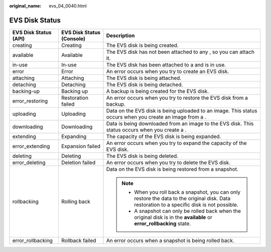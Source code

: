 :original_name: evs_04_0040.html

.. _evs_04_0040:

EVS Disk Status
===============

+-----------------------+---------------------------+-----------------------------------------------------------------------------------------------------------------------------------------------+
| EVS Disk Status (API) | EVS Disk Status (Console) | Description                                                                                                                                   |
+=======================+===========================+===============================================================================================================================================+
| creating              | Creating                  | The EVS disk is being created.                                                                                                                |
+-----------------------+---------------------------+-----------------------------------------------------------------------------------------------------------------------------------------------+
| available             | Available                 | The EVS disk has not been attached to any , so you can attach it.                                                                             |
+-----------------------+---------------------------+-----------------------------------------------------------------------------------------------------------------------------------------------+
| in-use                | In-use                    | The EVS disk has been attached to a and is in use.                                                                                            |
+-----------------------+---------------------------+-----------------------------------------------------------------------------------------------------------------------------------------------+
| error                 | Error                     | An error occurs when you try to create an EVS disk.                                                                                           |
+-----------------------+---------------------------+-----------------------------------------------------------------------------------------------------------------------------------------------+
| attaching             | Attaching                 | The EVS disk is being attached.                                                                                                               |
+-----------------------+---------------------------+-----------------------------------------------------------------------------------------------------------------------------------------------+
| detaching             | Detaching                 | The EVS disk is being detached.                                                                                                               |
+-----------------------+---------------------------+-----------------------------------------------------------------------------------------------------------------------------------------------+
| backing-up            | Backing up                | A backup is being created for the EVS disk.                                                                                                   |
+-----------------------+---------------------------+-----------------------------------------------------------------------------------------------------------------------------------------------+
| error_restoring       | Restoration failed        | An error occurs when you try to restore the EVS disk from a backup.                                                                           |
+-----------------------+---------------------------+-----------------------------------------------------------------------------------------------------------------------------------------------+
| uploading             | Uploading                 | Data on the EVS disk is being uploaded to an image. This status occurs when you create an image from a .                                      |
+-----------------------+---------------------------+-----------------------------------------------------------------------------------------------------------------------------------------------+
| downloading           | Downloading               | Data is being downloaded from an image to the EVS disk. This status occurs when you create a .                                                |
+-----------------------+---------------------------+-----------------------------------------------------------------------------------------------------------------------------------------------+
| extending             | Expanding                 | The capacity of the EVS disk is being expanded.                                                                                               |
+-----------------------+---------------------------+-----------------------------------------------------------------------------------------------------------------------------------------------+
| error_extending       | Expansion failed          | An error occurs when you try to expand the capacity of the EVS disk.                                                                          |
+-----------------------+---------------------------+-----------------------------------------------------------------------------------------------------------------------------------------------+
| deleting              | Deleting                  | The EVS disk is being deleted.                                                                                                                |
+-----------------------+---------------------------+-----------------------------------------------------------------------------------------------------------------------------------------------+
| error_deleting        | Deletion failed           | An error occurs when you try to delete the EVS disk.                                                                                          |
+-----------------------+---------------------------+-----------------------------------------------------------------------------------------------------------------------------------------------+
| rollbacking           | Rolling back              | Data on the EVS disk is being restored from a snapshot.                                                                                       |
|                       |                           |                                                                                                                                               |
|                       |                           | .. note::                                                                                                                                     |
|                       |                           |                                                                                                                                               |
|                       |                           |    -  When you roll back a snapshot, you can only restore the data to the original disk. Data restoration to a specific disk is not possible. |
|                       |                           |    -  A snapshot can only be rolled back when the original disk is in the **available** or **error_rollbacking** state.                       |
+-----------------------+---------------------------+-----------------------------------------------------------------------------------------------------------------------------------------------+
| error_rollbacking     | Rollback failed           | An error occurs when a snapshot is being rolled back.                                                                                         |
+-----------------------+---------------------------+-----------------------------------------------------------------------------------------------------------------------------------------------+
